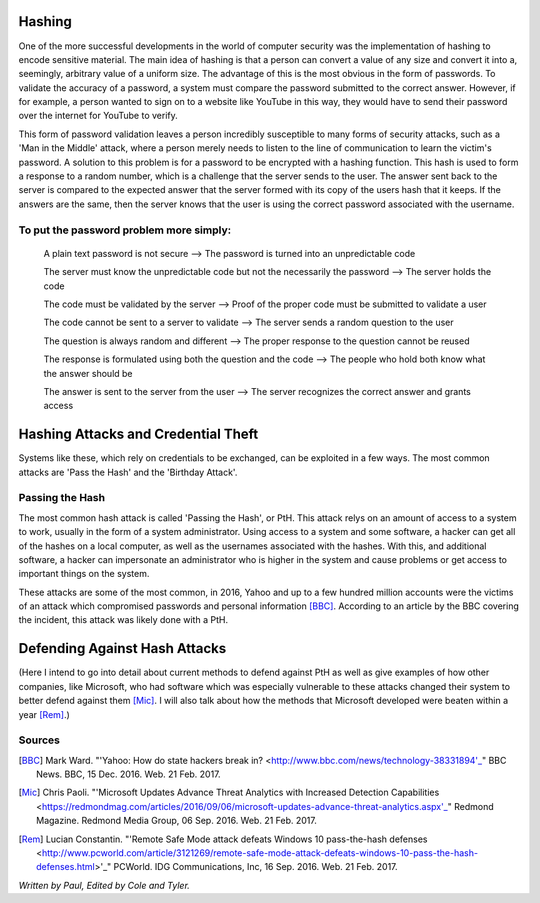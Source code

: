 Hashing
=======
One of the more successful developments in the world of computer security was the implementation of hashing to encode sensitive
material. The main idea of hashing is that a person can convert a value of any size and convert it into a, seemingly, arbitrary value of
a uniform size. The advantage of this is the most obvious in the form of passwords. To validate the accuracy of a password, a system
must compare the password submitted to the correct answer. However, if for example, a person wanted to sign on to a website like YouTube
in this way, they would have to send their password over the internet for YouTube to verify. 

This form of password validation leaves a
person incredibly susceptible to many forms of security attacks, such as a 'Man in the Middle' attack, where a person merely needs to
listen to the line of communication to learn the victim's password. A solution to this problem is for a password to be encrypted with a
hashing function. This hash is used to form a response to a random number, which is a challenge that the server sends to the user. The
answer sent back to the server is compared to the expected answer that the server formed with its copy of the users hash that it keeps.
If the answers are the same, then the server knows that the user is using the correct password associated with the username.
  .. image:: challenge_response.png 
To put the password problem more simply: 
----------------------------------------

    A plain text password is not secure --> The password is turned into an unpredictable code
   
    The server must know the unpredictable code but not the necessarily the password --> The server holds the code
   
    The code must be validated by the server --> Proof of the proper code must be submitted to validate a user
   
    The code cannot be sent to a server to validate --> The server sends a random question to the user
   
    The question is always random and different --> The proper response to the question cannot be reused
   
    The response is formulated using both the question and the code --> The people who hold both know what the answer should be
   
    The answer is sent to the server from the user --> The server recognizes the correct answer and grants access

Hashing Attacks and Credential Theft
====================================
Systems like these, which rely on credentials to be exchanged, can be exploited in a few ways. The most common attacks are 'Pass the
Hash' and the 'Birthday Attack'.

Passing the Hash
----------------
The most common hash attack is called 'Passing the Hash', or PtH. This attack relys on an amount of access to a system to work, usually
in the form of a system administrator. Using access to a system and some software, a hacker can get all of the hashes on a local
computer, as well as the usernames associated with the hashes. With this, and additional software, a hacker can impersonate an
administrator who is higher in the system and cause problems or get access to important things on the system.

These attacks are some of the most common, in 2016, Yahoo and up to a few hundred million accounts were the victims of an attack which
compromised passwords and personal information [BBC]_. According to an article by the BBC covering the incident, this attack was likely
done with a PtH.

Defending Against Hash Attacks
==============================
(Here I intend to go into detail about current methods to defend against PtH as well as give examples of how other companies, like
Microsoft, who had software which was especially vulnerable to these attacks changed their system to better defend against them [Mic]_.
I will also talk about how the methods that Microsoft developed were beaten within a year [Rem]_.)

Sources
-------
.. [BBC] Mark Ward. "'Yahoo: How do state hackers break in? <http://www.bbc.com/news/technology-38331894'_" BBC News. BBC, 15 Dec. 2016. Web. 21 Feb. 2017.

.. [Mic] Chris Paoli. "'Microsoft Updates Advance Threat Analytics with Increased Detection Capabilities <https://redmondmag.com/articles/2016/09/06/microsoft-updates-advance-threat-analytics.aspx'_" Redmond Magazine. Redmond Media Group, 06 Sep. 2016. Web. 21 Feb. 2017.

.. [Rem] Lucian Constantin. "'Remote Safe Mode attack defeats Windows 10 pass-the-hash defenses <http://www.pcworld.com/article/3121269/remote-safe-mode-attack-defeats-windows-10-pass-the-hash-defenses.html>'_" PCWorld. IDG Communications, Inc, 16 Sep. 2016. Web. 21 Feb. 2017.

*Written by Paul, Edited by Cole and Tyler.*
